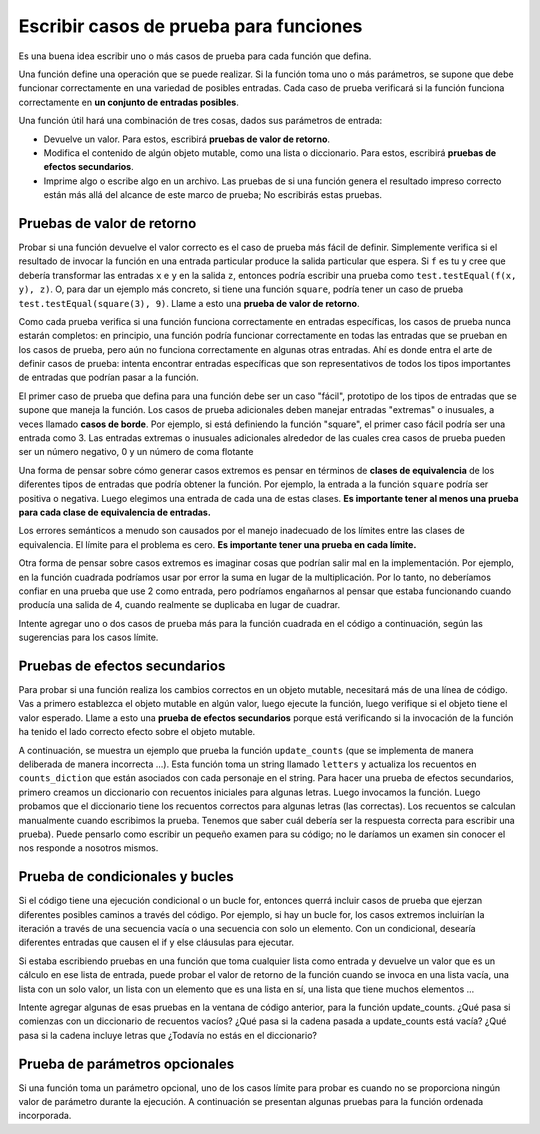 ..  Copyright (C)  Brad Miller, David Ranum, Jeffrey Elkner, Peter Wentworth, Allen B. Downey, Chris
    Meyers, and Dario Mitchell.  Permission is granted to copy, distribute
    and/or modify this document under the terms of the GNU Free Documentation
    License, Version 1.3 or any later version published by the Free Software
    Foundation; with Invariant Sections being Forward, Prefaces, and
    Contributor List, no Front-Cover Texts, and no Back-Cover Texts.  A copy of
    the license is included in the section entitled "GNU Free Documentation
    License".

.. qnum::
   :prefix: test-2-
   :start: 1

Escribir casos de prueba para funciones
=======================================

Es una buena idea escribir uno o más casos de prueba para cada función que defina.

Una función define una operación que se puede realizar. Si la función toma uno o más parámetros, se supone que debe
funcionar correctamente en una variedad de posibles entradas. Cada caso de prueba verificará si la función funciona correctamente en
**un conjunto de entradas posibles**.

Una función útil hará una combinación de tres cosas, dados sus parámetros de entrada:

* Devuelve un valor. Para estos, escribirá **pruebas de valor de retorno**.
* Modifica el contenido de algún objeto mutable, como una lista o diccionario. Para estos, escribirá **pruebas de efectos secundarios**.
* Imprime algo o escribe algo en un archivo. Las pruebas de si una función genera el resultado impreso correcto están más allá del alcance de este marco de prueba; No escribirás estas pruebas.

Pruebas de valor de retorno
~~~~~~~~~~~~~~~~~~~~~~~~~~~~~~~

Probar si una función devuelve el valor correcto es el caso de prueba más fácil de definir. Simplemente verifica si el
resultado de invocar la función en una entrada particular produce la salida particular que espera. Si ``f`` es tu
y cree que debería transformar las entradas ``x`` e ``y`` en la salida ``z``, entonces podría escribir una prueba como
``test.testEqual(f(x, y), z)``. O, para dar un ejemplo más concreto, si tiene una función ``square``, podría tener
un caso de prueba ``test.testEqual(square(3), 9)``. Llame a esto una **prueba de valor de retorno**.

Como cada prueba verifica si una función funciona correctamente en entradas específicas, los casos de prueba nunca estarán completos: en
principio, una función podría funcionar correctamente en todas las entradas que se prueban en los casos de prueba, pero aún no funciona
correctamente en algunas otras entradas. Ahí es donde entra el arte de definir casos de prueba: intenta encontrar entradas específicas que
son representativos de todos los tipos importantes de entradas que podrían pasar a la función.

El primer caso de prueba que defina para una función debe ser un caso "fácil", prototipo de los tipos de
entradas que se supone que maneja la función. Los casos de prueba adicionales deben manejar entradas "extremas" o inusuales, a veces
llamado **casos de borde**. Por ejemplo, si está definiendo la función "square", el primer caso fácil podría ser una entrada
como 3. Las entradas extremas o inusuales adicionales alrededor de las cuales crea casos de prueba pueden ser un número negativo, 0 y un
número de coma flotante

Una forma de pensar sobre cómo generar casos extremos es pensar en términos de **clases de equivalencia** de los diferentes tipos de entradas que podría obtener la función. Por ejemplo, la entrada a la función ``square`` podría ser positiva o negativa. Luego elegimos una entrada de cada una de estas clases.
**Es importante tener al menos una prueba para cada clase de equivalencia de entradas.**

Los errores semánticos a menudo son causados por el manejo inadecuado de los límites entre las clases de equivalencia. El límite para
el problema es cero. **Es importante tener una prueba en cada límite.**

Otra forma de pensar sobre casos extremos es imaginar cosas que podrían salir mal en la implementación. Por ejemplo, en la función cuadrada podríamos usar por error la suma en lugar de la multiplicación. Por lo tanto, no deberíamos confiar en una prueba que use 2 como entrada, pero podríamos engañarnos al pensar que estaba funcionando cuando producía una salida de 4, cuando realmente se duplicaba en lugar de cuadrar.

Intente agregar uno o dos casos de prueba más para la función cuadrada en el código a continuación, según las sugerencias para los casos límite.

.. activecode:: ac19_2_1

    def square(x):
        return x*x

    import test

    test.testEqual(square(3), 9)


Pruebas de efectos secundarios
~~~~~~~~~~~~~~~~~~~~~~~~~~~~~~~~~

Para probar si una función realiza los cambios correctos en un objeto mutable, necesitará más de una línea de código. Vas a
primero establezca el objeto mutable en algún valor, luego ejecute la función, luego verifique si el objeto tiene el valor esperado.
Llame a esto una **prueba de efectos secundarios** porque está verificando si la invocación de la función ha tenido el lado correcto
efecto sobre el objeto mutable.

A continuación, se muestra un ejemplo que prueba la función ``update_counts`` (que se implementa de manera deliberada de manera incorrecta ...). Esta
función toma un string llamado ``letters`` y actualiza los recuentos en ``counts_diction`` que están asociados con cada
personaje en el string. Para hacer una prueba de efectos secundarios, primero creamos un diccionario con recuentos iniciales para algunas letras.
Luego invocamos la función. Luego probamos que el diccionario tiene los recuentos correctos para algunas letras (las correctas).
Los recuentos se calculan manualmente cuando escribimos la prueba. Tenemos que saber cuál debería ser la respuesta correcta para escribir
una prueba). Puede pensarlo como escribir un pequeño examen para su código; no le daríamos un examen sin conocer el
nos responde a nosotros mismos.

.. activecode:: ac19_2_2

    def update_counts(letters, counts_d):
        for c in letters:
            counts_d[c] = 1
            if c in counts_d:
                counts_d[c] = counts_d[c] + 1

    import test

    counts = {'a': 3, 'b': 2}
    update_counts("aaab", counts)
    # 3 ocurrencias más de a, entonces 6 en total
    test.testEqual(counts['a'], 6)
    # 1 ocurrencia más de a, entonces 3 en total
    test.testEqual(counts['b'], 3)


Prueba de condicionales y bucles
~~~~~~~~~~~~~~~~~~~~~~~~~~~~~~~~~~~~~

Si el código tiene una ejecución condicional o un bucle for, entonces querrá incluir casos de prueba que ejerzan diferentes
posibles caminos a través del código. Por ejemplo, si hay un bucle for, los casos extremos incluirían la iteración a través de una
secuencia vacía o una secuencia con solo un elemento. Con un condicional, desearía diferentes entradas que causen el if y else
cláusulas para ejecutar.

Si estaba escribiendo pruebas en una función que toma cualquier lista como entrada y devuelve un valor que es un cálculo en ese
lista de entrada, puede probar el valor de retorno de la función cuando se invoca en una lista vacía, una lista con un solo valor, un
lista con un elemento que es una lista en sí, una lista que tiene muchos elementos ...

Intente agregar algunas de esas pruebas en la ventana de código anterior, para la función update_counts. ¿Qué pasa si comienzas con un
diccionario de recuentos vacíos? ¿Qué pasa si la cadena pasada a update_counts está vacía? ¿Qué pasa si la cadena incluye letras que
¿Todavía no estás en el diccionario?

Prueba de parámetros opcionales
~~~~~~~~~~~~~~~~~~~~~~~~~~~~~~~~

Si una función toma un parámetro opcional, uno de los casos límite para probar es cuando no se proporciona ningún valor de parámetro
durante la ejecución. A continuación se presentan algunas pruebas para la función ordenada incorporada.

.. activecode:: ac19_2_3

    import test

    test.testEqual(sorted([1, 7, 4]), [1, 4, 7])
    test.testEqual(sorted([1, 7, 4], reverse=True), [7, 4, 1])


.. mchoice:: question19_2_1
   :answer_a: True
   :answer_b: False
   :correct: b
   :feedback_a: No importa cuántas pruebas escriba, puede haber alguna entrada que no haya probado, y la función podría hacer lo incorrecto en esa entrada.
   :feedback_b: Las pruebas deben cubrir tantos casos extremos como se te ocurran, pero siempre existe la posibilidad de que la función funcione mal en alguna entrada que no incluiste como caso de prueba.

   Si escribe un conjunto completo de pruebas y una función pasa todas las pruebas, puede estar seguro de que funciona correctamente.
